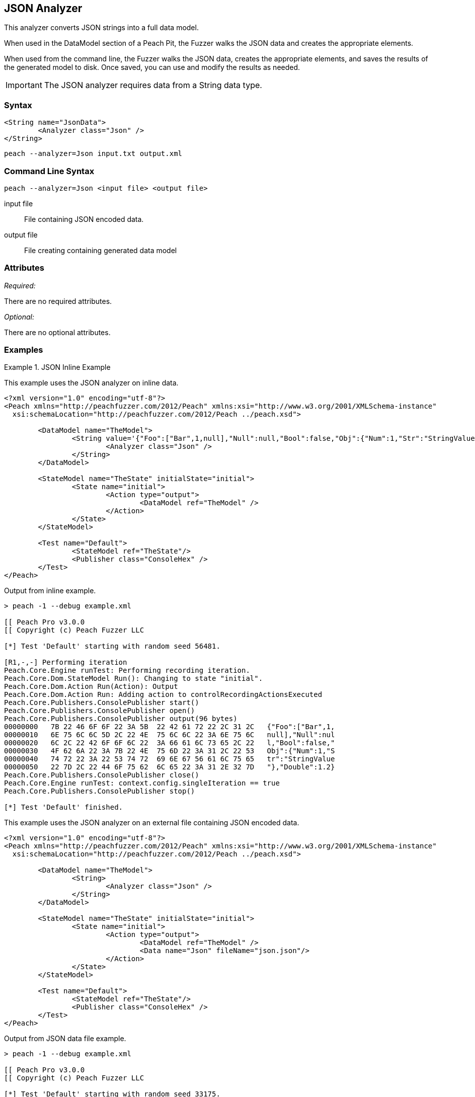 [[Analyzers_Json]]

== JSON Analyzer

This analyzer converts JSON strings into a full data model. 

When used in the DataModel section of a Peach Pit, the Fuzzer walks the JSON data and creates the appropriate elements. 

When used from the command line, the Fuzzer walks the JSON data, creates the appropriate elements, and saves the results of the generated model to disk. Once saved, you can use and modify the results as needed. 

IMPORTANT: The JSON analyzer requires data from a String data type. 

=== Syntax

[source,xml]
----
<String name="JsonData">
	<Analyzer class="Json" />
</String>
----

----
peach --analyzer=Json input.txt output.xml
----

=== Command Line Syntax

----
peach --analyzer=Json <input file> <output file>
----

input file::
    File containing JSON encoded data.

output file::
    File creating containing generated data model

=== Attributes

_Required:_

There are no required attributes.

_Optional:_

There are no optional attributes.

=== Examples

.JSON Inline Example
==========================
This example uses the JSON analyzer on inline data. 

[source,xml]
----
<?xml version="1.0" encoding="utf-8"?>
<Peach xmlns="http://peachfuzzer.com/2012/Peach" xmlns:xsi="http://www.w3.org/2001/XMLSchema-instance"
  xsi:schemaLocation="http://peachfuzzer.com/2012/Peach ../peach.xsd">

	<DataModel name="TheModel">
		<String value='{"Foo":["Bar",1,null],"Null":null,"Bool":false,"Obj":{"Num":1,"Str":"StringValue"},"Double":1.2}'>
			<Analyzer class="Json" />
		</String>
	</DataModel>

	<StateModel name="TheState" initialState="initial">
		<State name="initial">
			<Action type="output">
				<DataModel ref="TheModel" />
			</Action>
		</State>
	</StateModel>

	<Test name="Default">
		<StateModel ref="TheState"/>
		<Publisher class="ConsoleHex" />
	</Test>
</Peach>
----

Output from inline example.
----
> peach -1 --debug example.xml

[[ Peach Pro v3.0.0
[[ Copyright (c) Peach Fuzzer LLC

[*] Test 'Default' starting with random seed 56481.

[R1,-,-] Performing iteration
Peach.Core.Engine runTest: Performing recording iteration.
Peach.Core.Dom.StateModel Run(): Changing to state "initial".
Peach.Core.Dom.Action Run(Action): Output
Peach.Core.Dom.Action Run: Adding action to controlRecordingActionsExecuted
Peach.Core.Publishers.ConsolePublisher start()
Peach.Core.Publishers.ConsolePublisher open()
Peach.Core.Publishers.ConsolePublisher output(96 bytes)
00000000   7B 22 46 6F 6F 22 3A 5B  22 42 61 72 22 2C 31 2C   {"Foo":["Bar",1,
00000010   6E 75 6C 6C 5D 2C 22 4E  75 6C 6C 22 3A 6E 75 6C   null],"Null":nul
00000020   6C 2C 22 42 6F 6F 6C 22  3A 66 61 6C 73 65 2C 22   l,"Bool":false,"
00000030   4F 62 6A 22 3A 7B 22 4E  75 6D 22 3A 31 2C 22 53   Obj":{"Num":1,"S
00000040   74 72 22 3A 22 53 74 72  69 6E 67 56 61 6C 75 65   tr":"StringValue
00000050   22 7D 2C 22 44 6F 75 62  6C 65 22 3A 31 2E 32 7D   "},"Double":1.2}
Peach.Core.Publishers.ConsolePublisher close()
Peach.Core.Engine runTest: context.config.singleIteration == true
Peach.Core.Publishers.ConsolePublisher stop()

[*] Test 'Default' finished.
----

.JSON Data From File Example
==========================
This example uses the JSON analyzer on an external file containing JSON encoded data. 

[source,xml]
----
<?xml version="1.0" encoding="utf-8"?>
<Peach xmlns="http://peachfuzzer.com/2012/Peach" xmlns:xsi="http://www.w3.org/2001/XMLSchema-instance"
  xsi:schemaLocation="http://peachfuzzer.com/2012/Peach ../peach.xsd">

	<DataModel name="TheModel">
		<String>  
			<Analyzer class="Json" />
		</String>
	</DataModel>

	<StateModel name="TheState" initialState="initial">
		<State name="initial">
			<Action type="output">
				<DataModel ref="TheModel" />
				<Data name="Json" fileName="json.json"/> 
			</Action>
		</State>
	</StateModel>

	<Test name="Default">
		<StateModel ref="TheState"/>
		<Publisher class="ConsoleHex" />
	</Test>
</Peach>
----

Output from JSON data file example.
----
> peach -1 --debug example.xml

[[ Peach Pro v3.0.0
[[ Copyright (c) Peach Fuzzer LLC

[*] Test 'Default' starting with random seed 33175.

[R1,-,-] Performing iteration
Peach.Core.Engine runTest: Performing recording iteration.
Peach.Core.Cracker.DataCracker ------------------------------------
Peach.Core.Cracker.DataCracker DataModel 'TheModel' Bytes: 0/96, Bits: 0/768
Peach.Core.Cracker.DataCracker getSize: -----> DataModel 'TheModel'
Peach.Core.Cracker.DataCracker scan: DataModel 'TheModel'
Peach.Core.Cracker.DataCracker scan: String 'TheModel.DataElement_0' -> Offset: 0, Unsized element
Peach.Core.Cracker.DataCracker getSize: <----- Deterministic: ???
Peach.Core.Cracker.DataCracker Crack: DataModel 'TheModel' Size: <null>, Bytes: 0/96, Bits: 0/768
Peach.Core.Cracker.DataCracker ------------------------------------
Peach.Core.Cracker.DataCracker String 'TheModel.DataElement_0' Bytes: 0/96, Bits: 0/768
Peach.Core.Cracker.DataCracker getSize: -----> String 'TheModel.DataElement_0'
Peach.Core.Cracker.DataCracker scan: String 'TheModel.DataElement_0' -> Offset: 0, Unsized element
Peach.Core.Cracker.DataCracker lookahead: String 'TheModel.DataElement_0'
Peach.Core.Cracker.DataCracker getSize: <----- Last Unsized: 768
Peach.Core.Cracker.DataCracker Crack: String 'TheModel.DataElement_0' Size: 768, Bytes: 0/96, Bits: 0/768
Peach.Core.Dom.DataElement String 'TheModel.DataElement_0' value is: {"Foo":["Bar",1,null],"Null":null,"Bool":false,"Obj":{"Num":1,"S.. (Len: 96 chars)
Peach.Core.Dom.StateModel Run(): Changing to state "initial".
Peach.Core.Dom.Action Run(Action): Output
Peach.Core.Dom.Action Run: Adding action to controlRecordingActionsExecuted
Peach.Core.Publishers.ConsolePublisher start()
Peach.Core.Publishers.ConsolePublisher open()
Peach.Core.Publishers.ConsolePublisher output(96 bytes)
00000000   7B 22 46 6F 6F 22 3A 5B  22 42 61 72 22 2C 31 2C   {"Foo":["Bar",1,
00000010   6E 75 6C 6C 5D 2C 22 4E  75 6C 6C 22 3A 6E 75 6C   null],"Null":nul
00000020   6C 2C 22 42 6F 6F 6C 22  3A 66 61 6C 73 65 2C 22   l,"Bool":false,"
00000030   4F 62 6A 22 3A 7B 22 4E  75 6D 22 3A 31 2C 22 53   Obj":{"Num":1,"S
00000040   74 72 22 3A 22 53 74 72  69 6E 67 56 61 6C 75 65   tr":"StringValue
00000050   22 7D 2C 22 44 6F 75 62  6C 65 22 3A 31 2E 32 7D   "},"Double":1.2}
Peach.Core.Publishers.ConsolePublisher close()
Peach.Core.Engine runTest: context.config.singleIteration == true
Peach.Core.Publishers.ConsolePublisher stop()

[*] Test 'Default' finished.
----